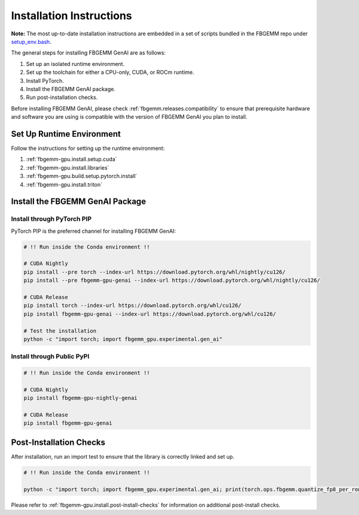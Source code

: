 Installation Instructions
=========================

**Note:** The most up-to-date installation instructions are embedded in a set
of scripts bundled in the FBGEMM repo under
`setup_env.bash <https://github.com/pytorch/FBGEMM/blob/main/.github/scripts/setup_env.bash>`_.

The general steps for installing FBGEMM GenAI are as follows:

#. Set up an isolated runtime environment.
#. Set up the toolchain for either a CPU-only, CUDA, or ROCm runtime.
#. Install PyTorch.
#. Install the FBGEMM GenAI package.
#. Run post-installation checks.

Before installing FBGEMM GenAI, please check :ref:`fbgemm.releases.compatibility`
to ensure that prerequisite hardware and software you are using is compatible
with the version of FBGEMM GenAI you plan to install.


Set Up Runtime Environment
--------------------------

Follow the instructions for setting up the runtime environment:

#. :ref:`fbgemm-gpu.install.setup.cuda`
#. :ref:`fbgemm-gpu.install.libraries`
#. :ref:`fbgemm-gpu.build.setup.pytorch.install`
#. :ref:`fbgemm-gpu.install.triton`


Install the FBGEMM GenAI Package
--------------------------------

Install through PyTorch PIP
~~~~~~~~~~~~~~~~~~~~~~~~~~~

PyTorch PIP is the preferred channel for installing FBGEMM GenAI:

.. code:: sh

  # !! Run inside the Conda environment !!

  # CUDA Nightly
  pip install --pre torch --index-url https://download.pytorch.org/whl/nightly/cu126/
  pip install --pre fbgemm-gpu-genai --index-url https://download.pytorch.org/whl/nightly/cu126/

  # CUDA Release
  pip install torch --index-url https://download.pytorch.org/whl/cu126/
  pip install fbgemm-gpu-genai --index-url https://download.pytorch.org/whl/cu126/

  # Test the installation
  python -c "import torch; import fbgemm_gpu.experimental.gen_ai"

Install through Public PyPI
~~~~~~~~~~~~~~~~~~~~~~~~~~~

.. code:: sh

  # !! Run inside the Conda environment !!

  # CUDA Nightly
  pip install fbgemm-gpu-nightly-genai

  # CUDA Release
  pip install fbgemm-gpu-genai


Post-Installation Checks
------------------------

After installation, run an import test to ensure that the library is correctly
linked and set up.

.. code:: sh

  # !! Run inside the Conda environment !!

  python -c "import torch; import fbgemm_gpu.experimental.gen_ai; print(torch.ops.fbgemm.quantize_fp8_per_row)"


Please refer to :ref:`fbgemm-gpu.install.post-install-checks` for information
on additional post-install checks.
